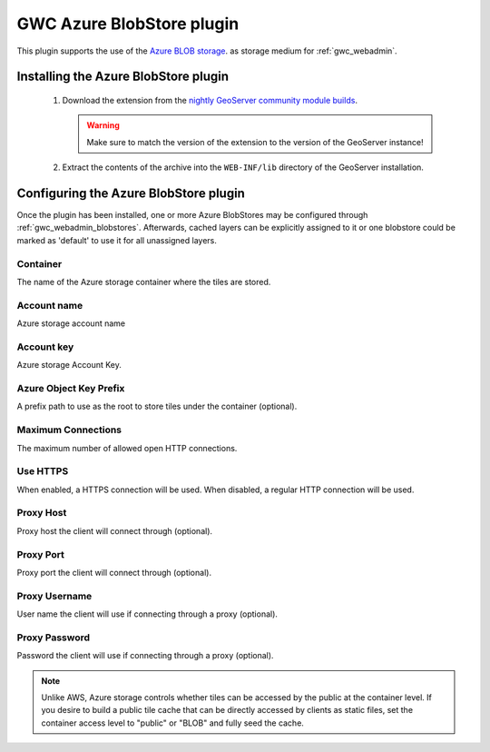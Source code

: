 .. _community_azure_tilecache:

GWC Azure BlobStore plugin
==========================
This plugin supports the use of the `Azure BLOB storage <https://azure.microsoft.com/services/storage/blobs/>`_. as storage medium for :ref:`gwc_webadmin`.

Installing the Azure BlobStore plugin
-------------------------------------

 #. Download the extension from the `nightly GeoServer community module builds <https://build.geoserver.org/geoserver/main/community-latest/>`_.

    .. warning:: Make sure to match the version of the extension to the version of the GeoServer instance!

 #. Extract the contents of the archive into the ``WEB-INF/lib`` directory of the GeoServer installation.

Configuring the Azure BlobStore plugin
--------------------------------------

Once the plugin has been installed, one or more Azure BlobStores may be configured through :ref:`gwc_webadmin_blobstores`.
Afterwards, cached layers can be explicitly assigned to it or one blobstore could be marked as 'default' to use it for all unassigned layers.

.. figure:: img/azureblobstore.png
   :align: center


Container
~~~~~~~~~
The name of the Azure storage container where the tiles are stored.

Account name
~~~~~~~~~~~~
Azure storage account name

Account key
~~~~~~~~~~~
Azure storage Account Key.

Azure Object Key Prefix
~~~~~~~~~~~~~~~~~~~~~~~
A prefix path to use as the root to store tiles under the container (optional).


Maximum Connections
~~~~~~~~~~~~~~~~~~~
The maximum number of allowed open HTTP connections.

Use HTTPS
~~~~~~~~~
When enabled, a HTTPS connection will be used. When disabled, a regular HTTP connection will be used.

Proxy Host
~~~~~~~~~~
Proxy host the client will connect through (optional).

Proxy Port
~~~~~~~~~~
Proxy port the client will connect through (optional).

Proxy Username
~~~~~~~~~~~~~~
User name the client will use if connecting through a proxy (optional).

Proxy Password
~~~~~~~~~~~~~~
Password the client will use if connecting through a proxy (optional).


.. note::

   Unlike AWS, Azure storage controls whether tiles can be accessed by the public at the container level. If you desire to build a public tile cache
   that can be directly accessed by clients as static files, set the container access level to "public" or "BLOB" and fully seed the cache.
